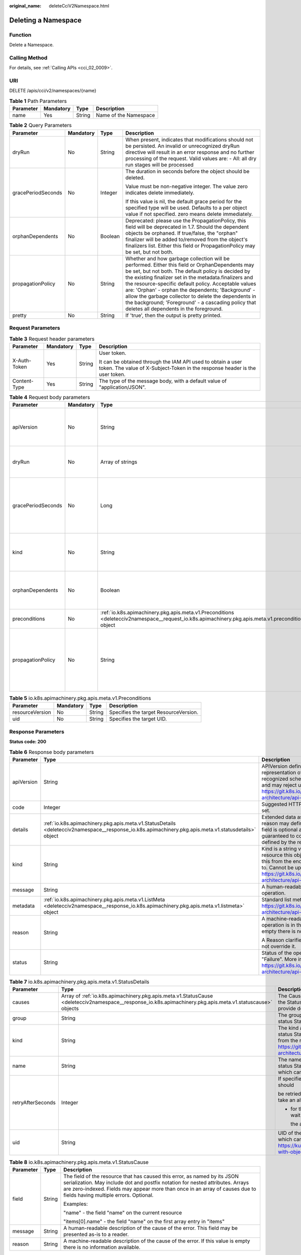 :original_name: deleteCciV2Namespace.html

.. _deleteCciV2Namespace:

Deleting a Namespace
====================

Function
--------

Delete a Namespace.

Calling Method
--------------

For details, see :ref:`Calling APIs <cci_02_0009>`.

URI
---

DELETE /apis/cci/v2/namespaces/{name}

.. table:: **Table 1** Path Parameters

   ========= ========= ====== =====================
   Parameter Mandatory Type   Description
   ========= ========= ====== =====================
   name      Yes       String Name of the Namespace
   ========= ========= ====== =====================

.. table:: **Table 2** Query Parameters

   +--------------------+-----------------+-----------------+-----------------------------------------------------------------------------------------------------------------------------------------------------------------------------------------------------------------------------------------------------------------------------------------------------------------------------------------------------------------------------------------------------------------------------------------------------------------------------------------+
   | Parameter          | Mandatory       | Type            | Description                                                                                                                                                                                                                                                                                                                                                                                                                                                                             |
   +====================+=================+=================+=========================================================================================================================================================================================================================================================================================================================================================================================================================================================================================+
   | dryRun             | No              | String          | When present, indicates that modifications should not be persisted. An invalid or unrecognized dryRun directive will result in an error response and no further processing of the request. Valid values are: - All: all dry run stages will be processed                                                                                                                                                                                                                                |
   +--------------------+-----------------+-----------------+-----------------------------------------------------------------------------------------------------------------------------------------------------------------------------------------------------------------------------------------------------------------------------------------------------------------------------------------------------------------------------------------------------------------------------------------------------------------------------------------+
   | gracePeriodSeconds | No              | Integer         | The duration in seconds before the object should be deleted.                                                                                                                                                                                                                                                                                                                                                                                                                            |
   |                    |                 |                 |                                                                                                                                                                                                                                                                                                                                                                                                                                                                                         |
   |                    |                 |                 | Value must be non-negative integer. The value zero indicates delete immediately.                                                                                                                                                                                                                                                                                                                                                                                                        |
   |                    |                 |                 |                                                                                                                                                                                                                                                                                                                                                                                                                                                                                         |
   |                    |                 |                 | If this value is nil, the default grace period for the specified type will be used. Defaults to a per object value if not specified. zero means delete immediately.                                                                                                                                                                                                                                                                                                                     |
   +--------------------+-----------------+-----------------+-----------------------------------------------------------------------------------------------------------------------------------------------------------------------------------------------------------------------------------------------------------------------------------------------------------------------------------------------------------------------------------------------------------------------------------------------------------------------------------------+
   | orphanDependents   | No              | Boolean         | Deprecated: please use the PropagationPolicy, this field will be deprecated in 1.7. Should the dependent objects be orphaned. If true/false, the "orphan" finalizer will be added to/removed from the object's finalizers list. Either this field or PropagationPolicy may be set, but not both.                                                                                                                                                                                        |
   +--------------------+-----------------+-----------------+-----------------------------------------------------------------------------------------------------------------------------------------------------------------------------------------------------------------------------------------------------------------------------------------------------------------------------------------------------------------------------------------------------------------------------------------------------------------------------------------+
   | propagationPolicy  | No              | String          | Whether and how garbage collection will be performed. Either this field or OrphanDependents may be set, but not both. The default policy is decided by the existing finalizer set in the metadata.finalizers and the resource-specific default policy. Acceptable values are: 'Orphan' - orphan the dependents; 'Background' - allow the garbage collector to delete the dependents in the background; 'Foreground' - a cascading policy that deletes all dependents in the foreground. |
   +--------------------+-----------------+-----------------+-----------------------------------------------------------------------------------------------------------------------------------------------------------------------------------------------------------------------------------------------------------------------------------------------------------------------------------------------------------------------------------------------------------------------------------------------------------------------------------------+
   | pretty             | No              | String          | If 'true', then the output is pretty printed.                                                                                                                                                                                                                                                                                                                                                                                                                                           |
   +--------------------+-----------------+-----------------+-----------------------------------------------------------------------------------------------------------------------------------------------------------------------------------------------------------------------------------------------------------------------------------------------------------------------------------------------------------------------------------------------------------------------------------------------------------------------------------------+

Request Parameters
------------------

.. table:: **Table 3** Request header parameters

   +-----------------+-----------------+-----------------+--------------------------------------------------------------------------------------------------------------------------------------------+
   | Parameter       | Mandatory       | Type            | Description                                                                                                                                |
   +=================+=================+=================+============================================================================================================================================+
   | X-Auth-Token    | Yes             | String          | User token.                                                                                                                                |
   |                 |                 |                 |                                                                                                                                            |
   |                 |                 |                 | It can be obtained through the IAM API used to obtain a user token. The value of X-Subject-Token in the response header is the user token. |
   +-----------------+-----------------+-----------------+--------------------------------------------------------------------------------------------------------------------------------------------+
   | Content-Type    | Yes             | String          | The type of the message body, with a default value of "application/JSON".                                                                  |
   +-----------------+-----------------+-----------------+--------------------------------------------------------------------------------------------------------------------------------------------+

.. table:: **Table 4** Request body parameters

   +--------------------+-----------------+-----------------------------------------------------------------------------------------------------------------------------------------------------+-----------------------------------------------------------------------------------------------------------------------------------------------------------------------------------------------------------------------------------------------------------------------------------------------------------------------------------------------------------------------------------------------------------------------------------------------------------------------------------------+
   | Parameter          | Mandatory       | Type                                                                                                                                                | Description                                                                                                                                                                                                                                                                                                                                                                                                                                                                             |
   +====================+=================+=====================================================================================================================================================+=========================================================================================================================================================================================================================================================================================================================================================================================================================================================================================+
   | apiVersion         | No              | String                                                                                                                                              | APIVersion defines the versioned schema of this representation of an object. Servers should convert recognized schemas to the latest internal value, and may reject unrecognized values. More info: https://git.k8s.io/community/contributors/devel/sig-architecture/api-conventions.md#resources                                                                                                                                                                                       |
   +--------------------+-----------------+-----------------------------------------------------------------------------------------------------------------------------------------------------+-----------------------------------------------------------------------------------------------------------------------------------------------------------------------------------------------------------------------------------------------------------------------------------------------------------------------------------------------------------------------------------------------------------------------------------------------------------------------------------------+
   | dryRun             | No              | Array of strings                                                                                                                                    | When present, indicates that modifications should not be persisted. An invalid or unrecognized dryRun directive will result in an error response and no further processing of the request. Valid values are: - All: all dry run stages will be processed                                                                                                                                                                                                                                |
   +--------------------+-----------------+-----------------------------------------------------------------------------------------------------------------------------------------------------+-----------------------------------------------------------------------------------------------------------------------------------------------------------------------------------------------------------------------------------------------------------------------------------------------------------------------------------------------------------------------------------------------------------------------------------------------------------------------------------------+
   | gracePeriodSeconds | No              | Long                                                                                                                                                | The duration in seconds before the object should be deleted.                                                                                                                                                                                                                                                                                                                                                                                                                            |
   |                    |                 |                                                                                                                                                     |                                                                                                                                                                                                                                                                                                                                                                                                                                                                                         |
   |                    |                 |                                                                                                                                                     | Value must be non-negative integer. The value zero indicates delete immediately.                                                                                                                                                                                                                                                                                                                                                                                                        |
   |                    |                 |                                                                                                                                                     |                                                                                                                                                                                                                                                                                                                                                                                                                                                                                         |
   |                    |                 |                                                                                                                                                     | If this value is nil, the default grace period for the specified type will be used. Defaults to a per object value if not specified. zero means delete immediately.                                                                                                                                                                                                                                                                                                                     |
   +--------------------+-----------------+-----------------------------------------------------------------------------------------------------------------------------------------------------+-----------------------------------------------------------------------------------------------------------------------------------------------------------------------------------------------------------------------------------------------------------------------------------------------------------------------------------------------------------------------------------------------------------------------------------------------------------------------------------------+
   | kind               | No              | String                                                                                                                                              | Kind is a string value representing the REST resource this object represents. Servers may infer this from the endpoint the client submits requests to. Cannot be updated. In CamelCase. More info: https://git.k8s.io/community/contributors/devel/sig-architecture/api-conventions.md#types-kinds                                                                                                                                                                                      |
   +--------------------+-----------------+-----------------------------------------------------------------------------------------------------------------------------------------------------+-----------------------------------------------------------------------------------------------------------------------------------------------------------------------------------------------------------------------------------------------------------------------------------------------------------------------------------------------------------------------------------------------------------------------------------------------------------------------------------------+
   | orphanDependents   | No              | Boolean                                                                                                                                             | Deprecated: please use the PropagationPolicy, this field will be deprecated in 1.7. Should the dependent objects be orphaned. If true/false, the "orphan" finalizer will be added to/removed from the object's finalizers list. Either this field or PropagationPolicy may be set, but not both.                                                                                                                                                                                        |
   +--------------------+-----------------+-----------------------------------------------------------------------------------------------------------------------------------------------------+-----------------------------------------------------------------------------------------------------------------------------------------------------------------------------------------------------------------------------------------------------------------------------------------------------------------------------------------------------------------------------------------------------------------------------------------------------------------------------------------+
   | preconditions      | No              | :ref:`io.k8s.apimachinery.pkg.apis.meta.v1.Preconditions <deletecciv2namespace__request_io.k8s.apimachinery.pkg.apis.meta.v1.preconditions>` object | Must be fulfilled before a deletion is carried out. If not possible, a 409 Conflict status will be returned.                                                                                                                                                                                                                                                                                                                                                                            |
   +--------------------+-----------------+-----------------------------------------------------------------------------------------------------------------------------------------------------+-----------------------------------------------------------------------------------------------------------------------------------------------------------------------------------------------------------------------------------------------------------------------------------------------------------------------------------------------------------------------------------------------------------------------------------------------------------------------------------------+
   | propagationPolicy  | No              | String                                                                                                                                              | Whether and how garbage collection will be performed. Either this field or OrphanDependents may be set, but not both. The default policy is decided by the existing finalizer set in the metadata.finalizers and the resource-specific default policy. Acceptable values are: 'Orphan' - orphan the dependents; 'Background' - allow the garbage collector to delete the dependents in the background; 'Foreground' - a cascading policy that deletes all dependents in the foreground. |
   +--------------------+-----------------+-----------------------------------------------------------------------------------------------------------------------------------------------------+-----------------------------------------------------------------------------------------------------------------------------------------------------------------------------------------------------------------------------------------------------------------------------------------------------------------------------------------------------------------------------------------------------------------------------------------------------------------------------------------+

.. _deletecciv2namespace__request_io.k8s.apimachinery.pkg.apis.meta.v1.preconditions:

.. table:: **Table 5** io.k8s.apimachinery.pkg.apis.meta.v1.Preconditions

   =============== ========= ====== =====================================
   Parameter       Mandatory Type   Description
   =============== ========= ====== =====================================
   resourceVersion No        String Specifies the target ResourceVersion.
   uid             No        String Specifies the target UID.
   =============== ========= ====== =====================================

Response Parameters
-------------------

**Status code: 200**

.. table:: **Table 6** Response body parameters

   +-----------------------+------------------------------------------------------------------------------------------------------------------------------------------------------+----------------------------------------------------------------------------------------------------------------------------------------------------------------------------------------------------------------------------------------------------------------------------------------------------+
   | Parameter             | Type                                                                                                                                                 | Description                                                                                                                                                                                                                                                                                        |
   +=======================+======================================================================================================================================================+====================================================================================================================================================================================================================================================================================================+
   | apiVersion            | String                                                                                                                                               | APIVersion defines the versioned schema of this representation of an object. Servers should convert recognized schemas to the latest internal value, and may reject unrecognized values. More info: https://git.k8s.io/community/contributors/devel/sig-architecture/api-conventions.md#resources  |
   +-----------------------+------------------------------------------------------------------------------------------------------------------------------------------------------+----------------------------------------------------------------------------------------------------------------------------------------------------------------------------------------------------------------------------------------------------------------------------------------------------+
   | code                  | Integer                                                                                                                                              | Suggested HTTP return code for this status, 0 if not set.                                                                                                                                                                                                                                          |
   +-----------------------+------------------------------------------------------------------------------------------------------------------------------------------------------+----------------------------------------------------------------------------------------------------------------------------------------------------------------------------------------------------------------------------------------------------------------------------------------------------+
   | details               | :ref:`io.k8s.apimachinery.pkg.apis.meta.v1.StatusDetails <deletecciv2namespace__response_io.k8s.apimachinery.pkg.apis.meta.v1.statusdetails>` object | Extended data associated with the reason. Each reason may define its own extended details. This field is optional and the data returned is not guaranteed to conform to any schema except that defined by the reason type.                                                                         |
   +-----------------------+------------------------------------------------------------------------------------------------------------------------------------------------------+----------------------------------------------------------------------------------------------------------------------------------------------------------------------------------------------------------------------------------------------------------------------------------------------------+
   | kind                  | String                                                                                                                                               | Kind is a string value representing the REST resource this object represents. Servers may infer this from the endpoint the client submits requests to. Cannot be updated. In CamelCase. More info: https://git.k8s.io/community/contributors/devel/sig-architecture/api-conventions.md#types-kinds |
   +-----------------------+------------------------------------------------------------------------------------------------------------------------------------------------------+----------------------------------------------------------------------------------------------------------------------------------------------------------------------------------------------------------------------------------------------------------------------------------------------------+
   | message               | String                                                                                                                                               | A human-readable description of the status of this operation.                                                                                                                                                                                                                                      |
   +-----------------------+------------------------------------------------------------------------------------------------------------------------------------------------------+----------------------------------------------------------------------------------------------------------------------------------------------------------------------------------------------------------------------------------------------------------------------------------------------------+
   | metadata              | :ref:`io.k8s.apimachinery.pkg.apis.meta.v1.ListMeta <deletecciv2namespace__response_io.k8s.apimachinery.pkg.apis.meta.v1.listmeta>` object           | Standard list metadata. More info: https://git.k8s.io/community/contributors/devel/sig-architecture/api-conventions.md#types-kinds                                                                                                                                                                 |
   +-----------------------+------------------------------------------------------------------------------------------------------------------------------------------------------+----------------------------------------------------------------------------------------------------------------------------------------------------------------------------------------------------------------------------------------------------------------------------------------------------+
   | reason                | String                                                                                                                                               | A machine-readable description of why this operation is in the "Failure" status. If this value is empty there is no information available.                                                                                                                                                         |
   |                       |                                                                                                                                                      |                                                                                                                                                                                                                                                                                                    |
   |                       |                                                                                                                                                      | A Reason clarifies an HTTP status code but does not override it.                                                                                                                                                                                                                                   |
   +-----------------------+------------------------------------------------------------------------------------------------------------------------------------------------------+----------------------------------------------------------------------------------------------------------------------------------------------------------------------------------------------------------------------------------------------------------------------------------------------------+
   | status                | String                                                                                                                                               | Status of the operation. One of: "Success" or "Failure". More info: https://git.k8s.io/community/contributors/devel/sig-architecture/api-conventions.md#spec-and-status                                                                                                                            |
   +-----------------------+------------------------------------------------------------------------------------------------------------------------------------------------------+----------------------------------------------------------------------------------------------------------------------------------------------------------------------------------------------------------------------------------------------------------------------------------------------------+

.. _deletecciv2namespace__response_io.k8s.apimachinery.pkg.apis.meta.v1.statusdetails:

.. table:: **Table 7** io.k8s.apimachinery.pkg.apis.meta.v1.StatusDetails

   +-----------------------+------------------------------------------------------------------------------------------------------------------------------------------------------------+--------------------------------------------------------------------------------------------------------------------------------------------------------------------------------------------------------------------------------------------------------+
   | Parameter             | Type                                                                                                                                                       | Description                                                                                                                                                                                                                                            |
   +=======================+============================================================================================================================================================+========================================================================================================================================================================================================================================================+
   | causes                | Array of :ref:`io.k8s.apimachinery.pkg.apis.meta.v1.StatusCause <deletecciv2namespace__response_io.k8s.apimachinery.pkg.apis.meta.v1.statuscause>` objects | The Causes array includes more details associated with the StatusReason failure. Not all StatusReasons may provide detailed causes.                                                                                                                    |
   +-----------------------+------------------------------------------------------------------------------------------------------------------------------------------------------------+--------------------------------------------------------------------------------------------------------------------------------------------------------------------------------------------------------------------------------------------------------+
   | group                 | String                                                                                                                                                     | The group attribute of the resource associated with the status StatusReason.                                                                                                                                                                           |
   +-----------------------+------------------------------------------------------------------------------------------------------------------------------------------------------------+--------------------------------------------------------------------------------------------------------------------------------------------------------------------------------------------------------------------------------------------------------+
   | kind                  | String                                                                                                                                                     | The kind attribute of the resource associated with the status StatusReason. On some operations may differ from the requested resource Kind. More info: https://git.k8s.io/community/contributors/devel/sig-architecture/api-conventions.md#types-kinds |
   +-----------------------+------------------------------------------------------------------------------------------------------------------------------------------------------------+--------------------------------------------------------------------------------------------------------------------------------------------------------------------------------------------------------------------------------------------------------+
   | name                  | String                                                                                                                                                     | The name attribute of the resource associated with the status StatusReason (when there is a single name which can be described).                                                                                                                       |
   +-----------------------+------------------------------------------------------------------------------------------------------------------------------------------------------------+--------------------------------------------------------------------------------------------------------------------------------------------------------------------------------------------------------------------------------------------------------+
   | retryAfterSeconds     | Integer                                                                                                                                                    | If specified, the time in seconds before the operation should                                                                                                                                                                                          |
   |                       |                                                                                                                                                            |                                                                                                                                                                                                                                                        |
   |                       |                                                                                                                                                            | be retried. Some errors may indicate the client must take an alternate action                                                                                                                                                                          |
   |                       |                                                                                                                                                            |                                                                                                                                                                                                                                                        |
   |                       |                                                                                                                                                            | -  for those errors this field may indicate how long to wait before taking                                                                                                                                                                             |
   |                       |                                                                                                                                                            |                                                                                                                                                                                                                                                        |
   |                       |                                                                                                                                                            |    the alternate action.                                                                                                                                                                                                                               |
   +-----------------------+------------------------------------------------------------------------------------------------------------------------------------------------------------+--------------------------------------------------------------------------------------------------------------------------------------------------------------------------------------------------------------------------------------------------------+
   | uid                   | String                                                                                                                                                     | UID of the resource (when there is a single resource which can be described). More info: https://kubernetes.io/docs/concepts/overview/working-with-objects/names/#uids                                                                                 |
   +-----------------------+------------------------------------------------------------------------------------------------------------------------------------------------------------+--------------------------------------------------------------------------------------------------------------------------------------------------------------------------------------------------------------------------------------------------------+

.. _deletecciv2namespace__response_io.k8s.apimachinery.pkg.apis.meta.v1.statuscause:

.. table:: **Table 8** io.k8s.apimachinery.pkg.apis.meta.v1.StatusCause

   +-----------------------+-----------------------+---------------------------------------------------------------------------------------------------------------------------------------------------------------------------------------------------------------------------------------------------------------------------------------+
   | Parameter             | Type                  | Description                                                                                                                                                                                                                                                                           |
   +=======================+=======================+=======================================================================================================================================================================================================================================================================================+
   | field                 | String                | The field of the resource that has caused this error, as named by its JSON serialization. May include dot and postfix notation for nested attributes. Arrays are zero-indexed. Fields may appear more than once in an array of causes due to fields having multiple errors. Optional. |
   |                       |                       |                                                                                                                                                                                                                                                                                       |
   |                       |                       | Examples:                                                                                                                                                                                                                                                                             |
   |                       |                       |                                                                                                                                                                                                                                                                                       |
   |                       |                       | "name" - the field "name" on the current resource                                                                                                                                                                                                                                     |
   |                       |                       |                                                                                                                                                                                                                                                                                       |
   |                       |                       | "items[0].name" - the field "name" on the first array entry in "items"                                                                                                                                                                                                                |
   +-----------------------+-----------------------+---------------------------------------------------------------------------------------------------------------------------------------------------------------------------------------------------------------------------------------------------------------------------------------+
   | message               | String                | A human-readable description of the cause of the error. This field may be presented as-is to a reader.                                                                                                                                                                                |
   +-----------------------+-----------------------+---------------------------------------------------------------------------------------------------------------------------------------------------------------------------------------------------------------------------------------------------------------------------------------+
   | reason                | String                | A machine-readable description of the cause of the error. If this value is empty there is no information available.                                                                                                                                                                   |
   +-----------------------+-----------------------+---------------------------------------------------------------------------------------------------------------------------------------------------------------------------------------------------------------------------------------------------------------------------------------+

.. _deletecciv2namespace__response_io.k8s.apimachinery.pkg.apis.meta.v1.listmeta:

.. table:: **Table 9** io.k8s.apimachinery.pkg.apis.meta.v1.ListMeta

   +-----------------------+-----------------------+------------------------------------------------------------------------------------------------------------------------------------------------------------------------------------------------------------------------------------------------------------------------------------------------------------------------------------------------------------------------------------------------------------------------------------------------------------------------------------------------------------------------------------------------------------------------------------------------------------------------------------------------------------------------------------------------------------------+
   | Parameter             | Type                  | Description                                                                                                                                                                                                                                                                                                                                                                                                                                                                                                                                                                                                                                                                                                      |
   +=======================+=======================+==================================================================================================================================================================================================================================================================================================================================================================================================================================================================================================================================================================================================================================================================================================================+
   | continue              | String                | continue may be set if the user set a limit on the number of                                                                                                                                                                                                                                                                                                                                                                                                                                                                                                                                                                                                                                                     |
   |                       |                       |                                                                                                                                                                                                                                                                                                                                                                                                                                                                                                                                                                                                                                                                                                                  |
   |                       |                       | items returned, and indicates that the server has more data available. The                                                                                                                                                                                                                                                                                                                                                                                                                                                                                                                                                                                                                                       |
   |                       |                       |                                                                                                                                                                                                                                                                                                                                                                                                                                                                                                                                                                                                                                                                                                                  |
   |                       |                       | value is opaque and may be used to issue another request to the endpoint                                                                                                                                                                                                                                                                                                                                                                                                                                                                                                                                                                                                                                         |
   |                       |                       |                                                                                                                                                                                                                                                                                                                                                                                                                                                                                                                                                                                                                                                                                                                  |
   |                       |                       | that served this list to retrieve the next set of available objects. Continuing                                                                                                                                                                                                                                                                                                                                                                                                                                                                                                                                                                                                                                  |
   |                       |                       |                                                                                                                                                                                                                                                                                                                                                                                                                                                                                                                                                                                                                                                                                                                  |
   |                       |                       | a consistent list may not be possible if the server configuration has changed                                                                                                                                                                                                                                                                                                                                                                                                                                                                                                                                                                                                                                    |
   |                       |                       |                                                                                                                                                                                                                                                                                                                                                                                                                                                                                                                                                                                                                                                                                                                  |
   |                       |                       | or more than a few minutes have passed. The resourceVersion field returned                                                                                                                                                                                                                                                                                                                                                                                                                                                                                                                                                                                                                                       |
   |                       |                       |                                                                                                                                                                                                                                                                                                                                                                                                                                                                                                                                                                                                                                                                                                                  |
   |                       |                       | when using this continue value will be identical to the value in the first                                                                                                                                                                                                                                                                                                                                                                                                                                                                                                                                                                                                                                       |
   |                       |                       |                                                                                                                                                                                                                                                                                                                                                                                                                                                                                                                                                                                                                                                                                                                  |
   |                       |                       | response, unless you have received this token from an error message.                                                                                                                                                                                                                                                                                                                                                                                                                                                                                                                                                                                                                                             |
   +-----------------------+-----------------------+------------------------------------------------------------------------------------------------------------------------------------------------------------------------------------------------------------------------------------------------------------------------------------------------------------------------------------------------------------------------------------------------------------------------------------------------------------------------------------------------------------------------------------------------------------------------------------------------------------------------------------------------------------------------------------------------------------------+
   | remainingItemCount    | Long                  | remainingItemCount is the number of subsequent items in the list which are not included in this list response. If the list request contained label or field selectors, then the number of remaining items is unknown and the field will be left unset and omitted during serialization. If the list is complete (either because it is not chunking or because this is the last chunk), then there are no more remaining items and this field will be left unset and omitted during serialization. Servers older than v1.15 do not set this field. The intended use of the remainingItemCount is estimating the size of a collection. Clients should not rely on the remainingItemCount to be set or to be exact. |
   +-----------------------+-----------------------+------------------------------------------------------------------------------------------------------------------------------------------------------------------------------------------------------------------------------------------------------------------------------------------------------------------------------------------------------------------------------------------------------------------------------------------------------------------------------------------------------------------------------------------------------------------------------------------------------------------------------------------------------------------------------------------------------------------+
   | resourceVersion       | String                | String that identifies the server's internal version of this object that can be used by clients to determine when objects have changed. Value must be treated as opaque by clients and passed unmodified back to the server. Populated by the system. Read-only. More info: https://git.k8s.io/community/contributors/devel/sig-architecture/api-conventions.md#concurrency-control-and-consistency                                                                                                                                                                                                                                                                                                              |
   +-----------------------+-----------------------+------------------------------------------------------------------------------------------------------------------------------------------------------------------------------------------------------------------------------------------------------------------------------------------------------------------------------------------------------------------------------------------------------------------------------------------------------------------------------------------------------------------------------------------------------------------------------------------------------------------------------------------------------------------------------------------------------------------+
   | selfLink              | String                | selfLink is a URL representing this object. Populated by the system. Read-only.                                                                                                                                                                                                                                                                                                                                                                                                                                                                                                                                                                                                                                  |
   |                       |                       |                                                                                                                                                                                                                                                                                                                                                                                                                                                                                                                                                                                                                                                                                                                  |
   |                       |                       | DEPRECATED Kubernetes will stop propagating this field in 1.20 release and the field is planned to be removed in 1.21 release.                                                                                                                                                                                                                                                                                                                                                                                                                                                                                                                                                                                   |
   +-----------------------+-----------------------+------------------------------------------------------------------------------------------------------------------------------------------------------------------------------------------------------------------------------------------------------------------------------------------------------------------------------------------------------------------------------------------------------------------------------------------------------------------------------------------------------------------------------------------------------------------------------------------------------------------------------------------------------------------------------------------------------------------+

**Status code: 202**

.. table:: **Table 10** Response body parameters

   +-----------------------+------------------------------------------------------------------------------------------------------------------------------------------------------+----------------------------------------------------------------------------------------------------------------------------------------------------------------------------------------------------------------------------------------------------------------------------------------------------+
   | Parameter             | Type                                                                                                                                                 | Description                                                                                                                                                                                                                                                                                        |
   +=======================+======================================================================================================================================================+====================================================================================================================================================================================================================================================================================================+
   | apiVersion            | String                                                                                                                                               | APIVersion defines the versioned schema of this representation of an object. Servers should convert recognized schemas to the latest internal value, and may reject unrecognized values. More info: https://git.k8s.io/community/contributors/devel/sig-architecture/api-conventions.md#resources  |
   +-----------------------+------------------------------------------------------------------------------------------------------------------------------------------------------+----------------------------------------------------------------------------------------------------------------------------------------------------------------------------------------------------------------------------------------------------------------------------------------------------+
   | code                  | Integer                                                                                                                                              | Suggested HTTP return code for this status, 0 if not set.                                                                                                                                                                                                                                          |
   +-----------------------+------------------------------------------------------------------------------------------------------------------------------------------------------+----------------------------------------------------------------------------------------------------------------------------------------------------------------------------------------------------------------------------------------------------------------------------------------------------+
   | details               | :ref:`io.k8s.apimachinery.pkg.apis.meta.v1.StatusDetails <deletecciv2namespace__response_io.k8s.apimachinery.pkg.apis.meta.v1.statusdetails>` object | Extended data associated with the reason. Each reason may define its own extended details. This field is optional and the data returned is not guaranteed to conform to any schema except that defined by the reasontype.                                                                          |
   +-----------------------+------------------------------------------------------------------------------------------------------------------------------------------------------+----------------------------------------------------------------------------------------------------------------------------------------------------------------------------------------------------------------------------------------------------------------------------------------------------+
   | kind                  | String                                                                                                                                               | Kind is a string value representing the REST resource this object represents. Servers may infer this from the endpoint the client submits requests to. Cannot be updated. In CamelCase. More info: https://git.k8s.io/community/contributors/devel/sig-architecture/api-conventions.md#types-kinds |
   +-----------------------+------------------------------------------------------------------------------------------------------------------------------------------------------+----------------------------------------------------------------------------------------------------------------------------------------------------------------------------------------------------------------------------------------------------------------------------------------------------+
   | message               | String                                                                                                                                               | A human-readable description of the status of this operation.                                                                                                                                                                                                                                      |
   +-----------------------+------------------------------------------------------------------------------------------------------------------------------------------------------+----------------------------------------------------------------------------------------------------------------------------------------------------------------------------------------------------------------------------------------------------------------------------------------------------+
   | metadata              | :ref:`io.k8s.apimachinery.pkg.apis.meta.v1.ListMeta <deletecciv2namespace__response_io.k8s.apimachinery.pkg.apis.meta.v1.listmeta>` object           | Standard list metadata. More info: https://git.k8s.io/community/contributors/devel/sig-architecture/api-conventions.md#types-kinds                                                                                                                                                                 |
   +-----------------------+------------------------------------------------------------------------------------------------------------------------------------------------------+----------------------------------------------------------------------------------------------------------------------------------------------------------------------------------------------------------------------------------------------------------------------------------------------------+
   | reason                | String                                                                                                                                               | A machine-readable description of why this operation is in the "Failure" status. If this value is empty there is no information available.                                                                                                                                                         |
   |                       |                                                                                                                                                      |                                                                                                                                                                                                                                                                                                    |
   |                       |                                                                                                                                                      | A Reason clarifies an HTTP status code but does not override it.                                                                                                                                                                                                                                   |
   +-----------------------+------------------------------------------------------------------------------------------------------------------------------------------------------+----------------------------------------------------------------------------------------------------------------------------------------------------------------------------------------------------------------------------------------------------------------------------------------------------+
   | status                | String                                                                                                                                               | Status of the operation. One of: "Success" or "Failure". More info: https://git.k8s.io/community/contributors/devel/sig-architecture/api-conventions.md#spec-and-status                                                                                                                            |
   +-----------------------+------------------------------------------------------------------------------------------------------------------------------------------------------+----------------------------------------------------------------------------------------------------------------------------------------------------------------------------------------------------------------------------------------------------------------------------------------------------+

.. table:: **Table 11** io.k8s.apimachinery.pkg.apis.meta.v1.StatusDetails

   +-----------------------+------------------------------------------------------------------------------------------------------------------------------------------------------------+--------------------------------------------------------------------------------------------------------------------------------------------------------------------------------------------------------------------------------------------------------+
   | Parameter             | Type                                                                                                                                                       | Description                                                                                                                                                                                                                                            |
   +=======================+============================================================================================================================================================+========================================================================================================================================================================================================================================================+
   | causes                | Array of :ref:`io.k8s.apimachinery.pkg.apis.meta.v1.StatusCause <deletecciv2namespace__response_io.k8s.apimachinery.pkg.apis.meta.v1.statuscause>` objects | The Causes array includes more details associated with the StatusReason failure. Not all StatusReasons may provide detailed causes.                                                                                                                    |
   +-----------------------+------------------------------------------------------------------------------------------------------------------------------------------------------------+--------------------------------------------------------------------------------------------------------------------------------------------------------------------------------------------------------------------------------------------------------+
   | group                 | String                                                                                                                                                     | The group attribute of the resource associated with the status StatusReason.                                                                                                                                                                           |
   +-----------------------+------------------------------------------------------------------------------------------------------------------------------------------------------------+--------------------------------------------------------------------------------------------------------------------------------------------------------------------------------------------------------------------------------------------------------+
   | kind                  | String                                                                                                                                                     | The kind attribute of the resource associated with the status StatusReason. On some operations may differ from the requested resource Kind. More info: https://git.k8s.io/community/contributors/devel/sig-architecture/api-conventions.md#types-kinds |
   +-----------------------+------------------------------------------------------------------------------------------------------------------------------------------------------------+--------------------------------------------------------------------------------------------------------------------------------------------------------------------------------------------------------------------------------------------------------+
   | name                  | String                                                                                                                                                     | The name attribute of the resource associated with the status StatusReason (when there is a single name which can be described).                                                                                                                       |
   +-----------------------+------------------------------------------------------------------------------------------------------------------------------------------------------------+--------------------------------------------------------------------------------------------------------------------------------------------------------------------------------------------------------------------------------------------------------+
   | retryAfterSeconds     | Integer                                                                                                                                                    | If specified, the time in seconds before the operation should                                                                                                                                                                                          |
   |                       |                                                                                                                                                            |                                                                                                                                                                                                                                                        |
   |                       |                                                                                                                                                            | be retried. Some errors may indicate the client must take an alternate action                                                                                                                                                                          |
   |                       |                                                                                                                                                            |                                                                                                                                                                                                                                                        |
   |                       |                                                                                                                                                            | -  for those errors this field may indicate how long to wait before taking                                                                                                                                                                             |
   |                       |                                                                                                                                                            |                                                                                                                                                                                                                                                        |
   |                       |                                                                                                                                                            |    the alternate action.                                                                                                                                                                                                                               |
   +-----------------------+------------------------------------------------------------------------------------------------------------------------------------------------------------+--------------------------------------------------------------------------------------------------------------------------------------------------------------------------------------------------------------------------------------------------------+
   | uid                   | String                                                                                                                                                     | UID of the resource. (when there is a single resource which can be described). More info: https://kubernetes.io/docs/concepts/overview/working-with-objects/names/#uids                                                                                |
   +-----------------------+------------------------------------------------------------------------------------------------------------------------------------------------------------+--------------------------------------------------------------------------------------------------------------------------------------------------------------------------------------------------------------------------------------------------------+

.. table:: **Table 12** io.k8s.apimachinery.pkg.apis.meta.v1.StatusCause

   +-----------------------+-----------------------+---------------------------------------------------------------------------------------------------------------------------------------------------------------------------------------------------------------------------------------------------------------------------------------+
   | Parameter             | Type                  | Description                                                                                                                                                                                                                                                                           |
   +=======================+=======================+=======================================================================================================================================================================================================================================================================================+
   | field                 | String                | The field of the resource that has caused this error, as named by its JSON serialization. May include dot and postfix notation for nested attributes. Arrays are zero-indexed. Fields may appear more than once in an array of causes due to fields having multiple errors. Optional. |
   |                       |                       |                                                                                                                                                                                                                                                                                       |
   |                       |                       | Examples:                                                                                                                                                                                                                                                                             |
   |                       |                       |                                                                                                                                                                                                                                                                                       |
   |                       |                       | "name" - the field "name" on the current resource                                                                                                                                                                                                                                     |
   |                       |                       |                                                                                                                                                                                                                                                                                       |
   |                       |                       | "items[0].name" - the field "name" on the first array entry in "items"                                                                                                                                                                                                                |
   +-----------------------+-----------------------+---------------------------------------------------------------------------------------------------------------------------------------------------------------------------------------------------------------------------------------------------------------------------------------+
   | message               | String                | A human-readable description of the cause of the error. This field may be presented as-is to a reader.                                                                                                                                                                                |
   +-----------------------+-----------------------+---------------------------------------------------------------------------------------------------------------------------------------------------------------------------------------------------------------------------------------------------------------------------------------+
   | reason                | String                | A machine-readable description of the cause of the error. If this value is empty there is no information available.                                                                                                                                                                   |
   +-----------------------+-----------------------+---------------------------------------------------------------------------------------------------------------------------------------------------------------------------------------------------------------------------------------------------------------------------------------+

.. table:: **Table 13** io.k8s.apimachinery.pkg.apis.meta.v1.ListMeta

   +-----------------------+-----------------------+------------------------------------------------------------------------------------------------------------------------------------------------------------------------------------------------------------------------------------------------------------------------------------------------------------------------------------------------------------------------------------------------------------------------------------------------------------------------------------------------------------------------------------------------------------------------------------------------------------------------------------------------------------------------------------------------------------------+
   | Parameter             | Type                  | Description                                                                                                                                                                                                                                                                                                                                                                                                                                                                                                                                                                                                                                                                                                      |
   +=======================+=======================+==================================================================================================================================================================================================================================================================================================================================================================================================================================================================================================================================================================================================================================================================================================================+
   | continue              | String                | continue may be set if the user set a limit on the number of items returned, and indicates that the server has more data available. The value is opaque and may be used to issue another request to the endpoint that served this list to retrieve the next set of available objects. Continuing a consistent list may not be possible if the server configuration has changed or more than a few minutes have passed. The resourceVersion field returned when using this continue value will be identical to the value in the first response, unless you have received this token from an error message.                                                                                                        |
   +-----------------------+-----------------------+------------------------------------------------------------------------------------------------------------------------------------------------------------------------------------------------------------------------------------------------------------------------------------------------------------------------------------------------------------------------------------------------------------------------------------------------------------------------------------------------------------------------------------------------------------------------------------------------------------------------------------------------------------------------------------------------------------------+
   | remainingItemCount    | Long                  | remainingItemCount is the number of subsequent items in the list which are not included in this list response. If the list request contained label or field selectors, then the number of remaining items is unknown and the field will be left unset and omitted during serialization. If the list is complete (either because it is not chunking or because this is the last chunk), then there are no more remaining items and this field will be left unset and omitted during serialization. Servers older than v1.15 do not set this field. The intended use of the remainingItemCount is estimating the size of a collection. Clients should not rely on the remainingItemCount to be set or to be exact. |
   +-----------------------+-----------------------+------------------------------------------------------------------------------------------------------------------------------------------------------------------------------------------------------------------------------------------------------------------------------------------------------------------------------------------------------------------------------------------------------------------------------------------------------------------------------------------------------------------------------------------------------------------------------------------------------------------------------------------------------------------------------------------------------------------+
   | resourceVersion       | String                | String that identifies the server's internal version of this object that can be used by clients to determine when objects have changed. Value must be treated as opaque by clients and passed unmodified back to the server. Populated by the system. Read-only. More info: https://git.k8s.io/community/contributors/devel/sig-architecture/api-conventions.md#concurrency-control-and-consistency                                                                                                                                                                                                                                                                                                              |
   +-----------------------+-----------------------+------------------------------------------------------------------------------------------------------------------------------------------------------------------------------------------------------------------------------------------------------------------------------------------------------------------------------------------------------------------------------------------------------------------------------------------------------------------------------------------------------------------------------------------------------------------------------------------------------------------------------------------------------------------------------------------------------------------+
   | selfLink              | String                | selfLink is a URL representing this object. Populated by the system. Read-only.                                                                                                                                                                                                                                                                                                                                                                                                                                                                                                                                                                                                                                  |
   |                       |                       |                                                                                                                                                                                                                                                                                                                                                                                                                                                                                                                                                                                                                                                                                                                  |
   |                       |                       | DEPRECATED Kubernetes will stop propagating this field in 1.20 release and the field is planned to be removed in 1.21 release.                                                                                                                                                                                                                                                                                                                                                                                                                                                                                                                                                                                   |
   +-----------------------+-----------------------+------------------------------------------------------------------------------------------------------------------------------------------------------------------------------------------------------------------------------------------------------------------------------------------------------------------------------------------------------------------------------------------------------------------------------------------------------------------------------------------------------------------------------------------------------------------------------------------------------------------------------------------------------------------------------------------------------------------+

Example Requests
----------------

None

Example Responses
-----------------

**Status code: 200**

OK

.. code-block::

   {
     "apiVersion" : "cci/v2",
     "kind" : "Namespace",
     "metadata" : {
       "annotations" : {
         "tenant.cci.io/tenant-id" : "08a2*************************c03",
         "tenant.kubernetes.io/domain-id" : "08a*************************ee60",
         "tenant.kubernetes.io/domain-name" : "fake-user",
         "tenant.kubernetes.io/project-id" : "08a2*************************c03",
         "tenant.kubernetes.io/project-name" : "region1",
         "volcano.sh/queue-name" : "v5-queue"
       },
       "creationTimestamp" : "2024-10-09T11:50:45Z",
       "deletionTimestamp" : "2024-10-09T11:55:42Z",
       "labels" : {
         "kubernetes.io/metadata.name" : "test"
       },
       "name" : "test",
       "resourceVersion" : "391017723",
       "uid" : "5a8f7966-70cb-41c6-bec7-46f37eda4973"
     },
     "spec" : {
       "finalizers" : [ "kubernetes" ]
     },
     "status" : {
       "phase" : "Terminating"
     }
   }

**Status code: 404**

.. code-block::

   {
     "apiVersion" : "v1",
     "code" : 404,
     "details" : {
       "group" : "cci",
       "kind" : "namespaces",
       "name" : "test"
     },
     "kind" : "Status",
     "message" : "namespaces.cci \"test\" not found",
     "metadata" : { },
     "reason" : "NotFound",
     "status" : "Failure"
   }

Status Codes
------------

=========== ====================
Status Code Description
=========== ====================
200         OK
202         Accepted
400         BadRequest
401         Unauthorized
403         Forbidden
404           
405         MethodNotAllowed
406         NotAcceptable
409         Conflict
415         UnsupportedMediaType
422         Invalid
429         TooManyRequests
500         InternalError
503         ServiceUnavailable
504         ServerTimeout
=========== ====================
